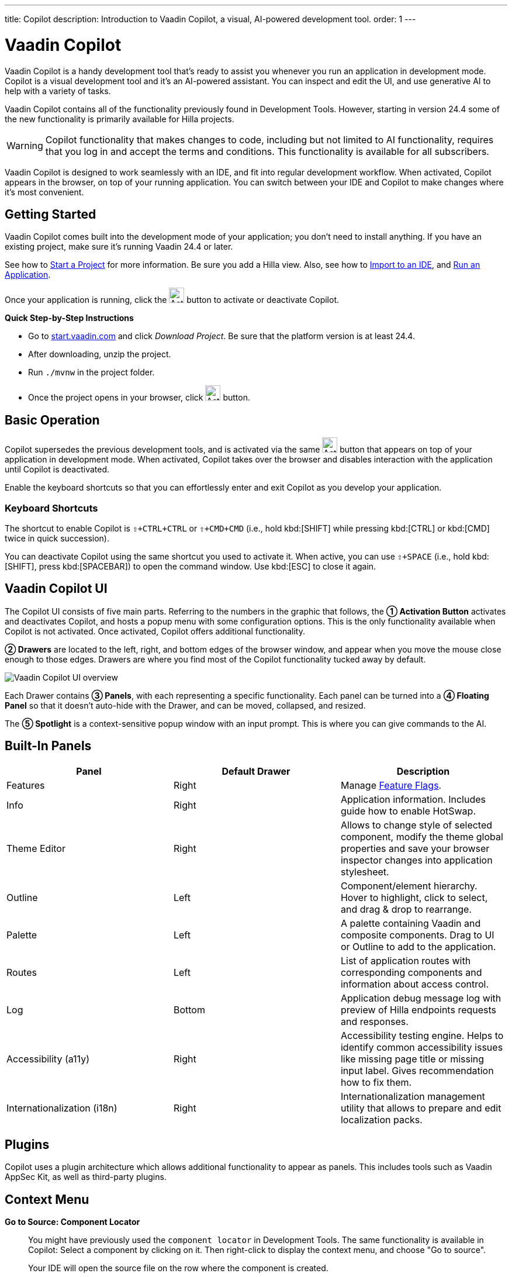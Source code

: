 ---
title: Copilot
description: Introduction to Vaadin Copilot, a visual, AI-powered development tool.
order: 1
---


= [since:com.vaadin:vaadin@V24.4]#Vaadin Copilot#

Vaadin Copilot is a handy development tool that's ready to assist you whenever you run an application in development mode. Copilot is a visual development tool and it's an AI-powered assistant. You can inspect and edit the UI, and use generative AI to help with a variety of tasks.

Vaadin Copilot contains all of the functionality previously found in Development Tools. However, starting in version 24.4 some of the new functionality is primarily available for Hilla projects.

[WARNING]
Copilot functionality that makes changes to code, including but not limited to AI functionality, requires that you log in and accept the terms and conditions. This functionality is available for all subscribers.

Vaadin Copilot is designed to work seamlessly with an IDE, and fit into regular development workflow. When activated, Copilot appears in the browser, on top of your running application. You can switch  between your IDE and Copilot to make changes where it's most convenient.


== Getting Started

Vaadin Copilot comes built into the development mode of your application; you don't need to install anything. If you have an existing project, make sure it's running Vaadin 24.4 or later.

See how to <</getting-started/project#, Start a Project>> for more information. Be sure you add a Hilla view. Also, see how to <</getting-started/import#, Import to an IDE>>, and <</getting-started/run#, Run an Application>>.

Once your application is running, click the image:images/activation-button.png[Activation button,26] button to activate or deactivate Copilot.

*Quick Step-by-Step Instructions*

- Go to https://start.vaadin.com/?preset=hilla[start.vaadin.com] and click _Download Project_. Be sure that the platform version is at least 24.4.
- After downloading, unzip the project.
- Run `./mvnw` in the project folder.
- Once the project opens in your browser, click image:images/activation-button.png[Activation button,26] button.


== Basic Operation

Copilot supersedes the previous development tools, and is activated via the same image:images/activation-button.png[Activation button,26] button that appears on top of your application in development mode. When activated, Copilot takes over the browser and disables interaction with the application until Copilot is deactivated.

Enable the keyboard shortcuts so that you can effortlessly enter and exit Copilot as you develop your application.


pass:[<!-- vale Vaadin.Abbr = NO -->]

=== Keyboard Shortcuts

The shortcut to enable Copilot is `⇧+CTRL+CTRL` or `⇧+CMD+CMD` (i.e., hold kbd:[SHIFT] while pressing kbd:[CTRL] or kbd:[CMD] twice in quick succession).

You can deactivate Copilot using the same shortcut you used to activate it. When active, you can use `⇧+SPACE` (i.e., hold kbd:[SHIFT], press kbd:[SPACEBAR]) to open the command window. Use kbd:[ESC] to close it again.

pass:[<!-- vale Vaadin.Abbr = YES -->]


== Vaadin Copilot UI

The Copilot UI consists of five main parts. Referring to the numbers in the graphic that follows, the *➀ Activation Button* activates and deactivates Copilot, and hosts a popup menu with some configuration options. This is the only functionality available when Copilot is not activated. Once activated, Copilot offers additional functionality.

*➁ Drawers* are located to the left, right, and bottom edges of the browser window, and appear when you move the mouse close enough to those edges. Drawers are where you find most of the Copilot functionality tucked away by default.

image::images/overview.png[Vaadin Copilot UI overview]

Each Drawer contains *➂ Panels*, with each representing a specific functionality. Each panel can be turned into a *➃ Floating Panel* so that it doesn't auto-hide with the Drawer, and can be moved, collapsed, and resized.

The *➄ Spotlight* is a context-sensitive popup window with an input prompt. This is where you can give commands to the AI.


== Built-In Panels

|===
|Panel |Default Drawer |Description

|Features
|Right
|Manage <<{articles}/flow/configuration/feature-flags#,Feature Flags>>.

|Info
|Right
|Application information. Includes guide how to enable HotSwap.

|Theme Editor
|Right
|Allows to change style of selected component, modify the theme global properties and save your browser inspector changes into application stylesheet.

|Outline
|Left
|Component/element hierarchy. Hover to highlight, click to select, and drag & drop to rearrange.

|Palette
|Left
|A palette containing Vaadin and composite components. Drag to UI or Outline to add to the application.

|Routes
|Left
|List of application routes with corresponding components and information about access control.

|Log
|Bottom
|Application debug message log with preview of Hilla  endpoints requests and responses.

|Accessibility (a11y)
|Right
|Accessibility testing engine. Helps to identify common accessibility issues like missing page title or missing input label. Gives recommendation how to fix them.

|Internationalization (i18n)
|Right
|Internationalization management utility that allows to prepare and edit localization packs.
|===


== Plugins

Copilot uses a plugin architecture which allows additional functionality to appear as panels. This includes tools such as Vaadin AppSec Kit, as well as third-party plugins.


== Context Menu

*Go to Source: Component Locator*:: You might have previously used the `component locator` in Development Tools. The same functionality is available in Copilot: Select a component by clicking on it. Then right-click to display the context menu, and choose "Go to source".
+
Your IDE will open the source file on the row where the component is created.

*Wrap with...*:: You can select a component and use "Wrap with" in the context menu to add a layout around the selected component.

*Duplicate*:: Make a copy of the component.

*Add click listener*:: A quick way to add a click listener stub to the source code. Your IDE will open the source file on the row where the listener has been added.

*Delete*:: Delete the component.


== Drag & Drop

You can rearrange components by using drag-and-drop. Drop zones will appear to visualize where components can be dropped. You can also use drag-and-drop on the Outline, and drag in new components from the Palette.


== AI Assistant

You can ask Copilot to do things for using a natural language prompt in the Spotlight popup. The AI does its best to fulfill your request, but in this early phase its abilities are limited; it makes mistakes sometimes. Think of it as a very helpful junior developer, who remembers a lot about topics you might have forgotten or not looked into yet, but is still very inexperienced and needs supervision. It's slower than you on small tasks if you remember exactly how to do them. It's faster if you'd need to look up how to do a task, or if it involves a lot of typing. Basically, be ready to fix minor mistakes, undo a whole change -- and be prepared to be pleasantly surprised.


== Context & Selection

The AI knows a bit about your project and tech stack -- and which components you've selected, if any. It tries to make use of that information when possible: for instance when you refer to a button, selected components, or similar items.


== Example Prompts

To learn how to use Copilot, you might start by trying to perform some small tasks. Below are suggestions of common tasks.

Try to do the following to make a button primary:

[source,terminal]
----
> make the button primary
----

This type of task can be slow compared to making the change manually. However, it can be very useful when you don't remember how to do it in the code.

Bootstrapping a new form or generating placeholder content can be very convenient. Try this:

[source,terminal]
----
> add comprehensive fields for contact details and international shipping and billing
----

Prompts can affect multiple components, and take context into account without being very specific in the prompt. To make those changes and addition, try these:

[source,terminal]
----
> make the width of each field match the expected input

> add a placeholder to each field
----

The AI may be able to help with UX considerations.  Try these tasks:

[source,terminal]
----
> follow UX best practices for placeholders

> group fields into natural sections
----


== IDE Integration

When developing UIs, there's a tendency to switch repeatedly between code and the browser to verify and tweak the results. You should be able to code when needed, and do changes directly in the UI when that feels more appropriate.

Vaadin Copilot aims to integrate seamlessly into your regular development workflow. This way you can switch back and forth between the code in your IDE and Copilot, depending on which is appropriate. However, this can pose a problem with being able to undo when two applications are changing the same files. Copilot considers the file on disk to be the source of truth. All changes are made to the file, then hot deployed to the browser.

To get full-fledged undo support, though, use the Vaadin plugin for IntelliJ. It makes all Copilot changes appear as if they were made within your IDE.

As a stop-gap when you're not using the plugin, make sure the file being changed by Copilot is open in your IDE: the changes will be reloaded from the disk. This adds the operation to the undo stack so you can go back to the previous version. This approach can be difficult to manage when changing multiple files, and it's easy to forget to open relevant files before using Copilot. Use version management (e.g., git) to revert changes. This requires you to commit often. Otherwise, undoing operations will be very coarse-grained.

link:https://plugins.jetbrains.com/plugin/23758-vaadin[Download plugin for IntelliJ]

link:https://marketplace.visualstudio.com/items?itemName=vaadin.vaadin-vscode[Download extension for Visual Studio Code]

== Limitations

These are some known limitations with using Copilot with Vaadin:

- Vaadin Flow (i.e., Java) UI editing is not supported in version 24.4.
- Not all views or hierarchies can be edited via drag-and-drop. In particular, parts of the UI created programmatically (e.g., loops) can cause problems.
- AI makes mistakes.
- AI is currently limited to smaller one-view tasks.
